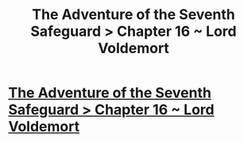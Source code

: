 #+TITLE: The Adventure of the Seventh Safeguard > Chapter 16 ~ Lord Voldemort

* [[https://charlotteannrose.wordpress.com/2017/07/21/sherlock-holmes-chpt16-lord-voldemort/][The Adventure of the Seventh Safeguard > Chapter 16 ~ Lord Voldemort]]
:PROPERTIES:
:Author: RosaN7
:Score: 0
:DateUnix: 1502416796.0
:DateShort: 2017-Aug-11
:END:
